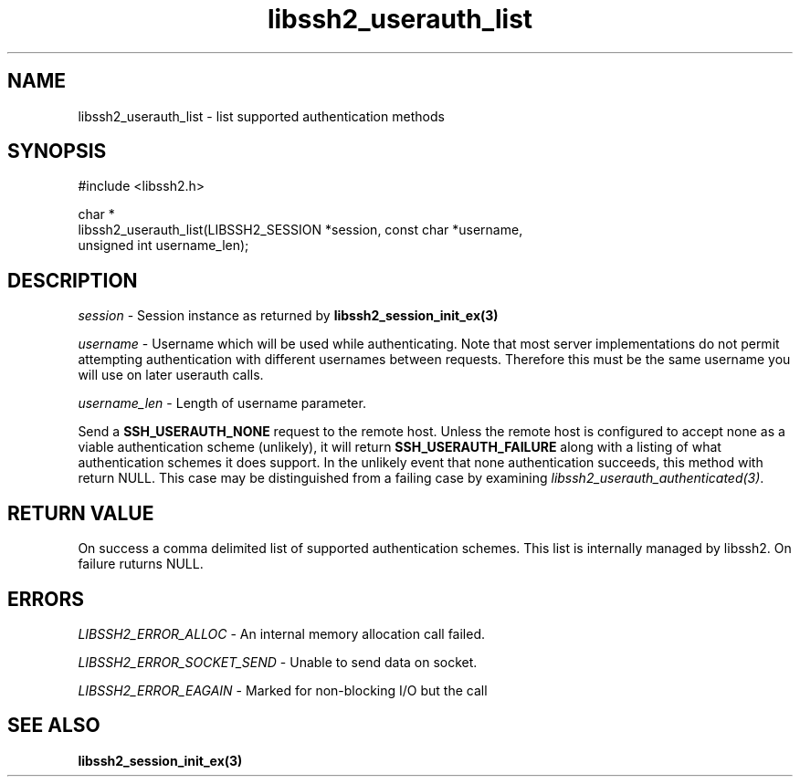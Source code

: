 .TH libssh2_userauth_list 3 "1 Jun 2007" "libssh2 0.15" "libssh2 manual"
.SH NAME
libssh2_userauth_list - list supported authentication methods
.SH SYNOPSIS
.nf
#include <libssh2.h>

char *
libssh2_userauth_list(LIBSSH2_SESSION *session, const char *username,
                      unsigned int username_len);
.SH DESCRIPTION
\fIsession\fP - Session instance as returned by 
.BR libssh2_session_init_ex(3)

\fIusername\fP - Username which will be used while authenticating. Note that
most server implementations do not permit attempting authentication with
different usernames between requests. Therefore this must be the same username
you will use on later userauth calls.

\fIusername_len\fP - Length of username parameter.

Send a \fBSSH_USERAUTH_NONE\fP request to the remote host. Unless the remote
host is configured to accept none as a viable authentication scheme
(unlikely), it will return \fBSSH_USERAUTH_FAILURE\fP along with a listing of
what authentication schemes it does support. In the unlikely event that none
authentication succeeds, this method with return NULL. This case may be
distinguished from a failing case by examining
\fIlibssh2_userauth_authenticated(3)\fP.
.SH RETURN VALUE
On success a comma delimited list of supported authentication schemes.  This
list is internally managed by libssh2.  On failure ruturns NULL.
.SH ERRORS
\fILIBSSH2_ERROR_ALLOC\fP -  An internal memory allocation call failed.

\fILIBSSH2_ERROR_SOCKET_SEND\fP - Unable to send data on socket.

\fILIBSSH2_ERROR_EAGAIN\fP - Marked for non-blocking I/O but the call
.SH SEE ALSO
.BR libssh2_session_init_ex(3)
